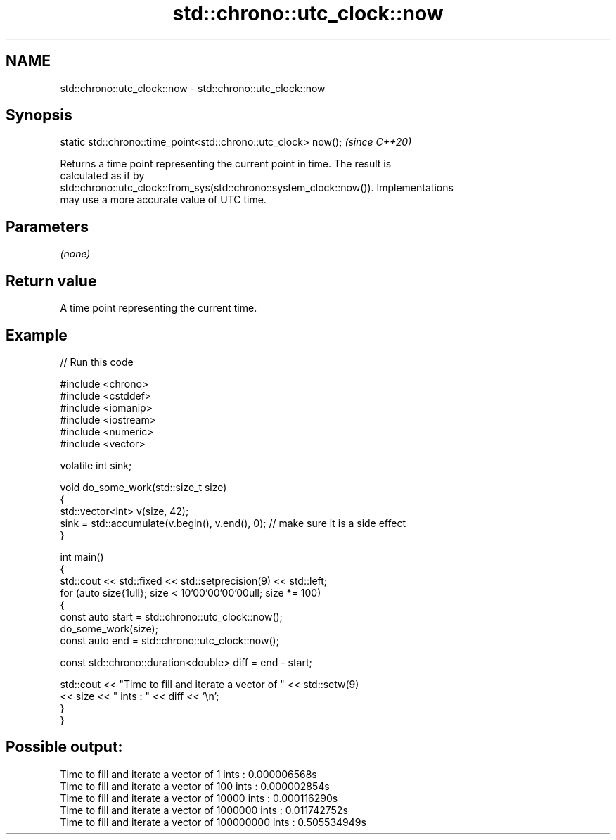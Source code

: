 .TH std::chrono::utc_clock::now 3 "2024.06.10" "http://cppreference.com" "C++ Standard Libary"
.SH NAME
std::chrono::utc_clock::now \- std::chrono::utc_clock::now

.SH Synopsis
   static std::chrono::time_point<std::chrono::utc_clock> now();  \fI(since C++20)\fP

   Returns a time point representing the current point in time. The result is
   calculated as if by
   std::chrono::utc_clock::from_sys(std::chrono::system_clock::now()). Implementations
   may use a more accurate value of UTC time.

.SH Parameters

   \fI(none)\fP

.SH Return value

   A time point representing the current time.

.SH Example


// Run this code

 #include <chrono>
 #include <cstddef>
 #include <iomanip>
 #include <iostream>
 #include <numeric>
 #include <vector>

 volatile int sink;

 void do_some_work(std::size_t size)
 {
     std::vector<int> v(size, 42);
     sink = std::accumulate(v.begin(), v.end(), 0); // make sure it is a side effect
 }

 int main()
 {
     std::cout << std::fixed << std::setprecision(9) << std::left;
     for (auto size{1ull}; size < 10'00'00'00'00ull; size *= 100)
     {
         const auto start = std::chrono::utc_clock::now();
         do_some_work(size);
         const auto end = std::chrono::utc_clock::now();

         const std::chrono::duration<double> diff = end - start;

         std::cout << "Time to fill and iterate a vector of " << std::setw(9)
                   << size << " ints : " << diff << '\\n';
     }
 }

.SH Possible output:

 Time to fill and iterate a vector of 1         ints : 0.000006568s
 Time to fill and iterate a vector of 100       ints : 0.000002854s
 Time to fill and iterate a vector of 10000     ints : 0.000116290s
 Time to fill and iterate a vector of 1000000   ints : 0.011742752s
 Time to fill and iterate a vector of 100000000 ints : 0.505534949s
